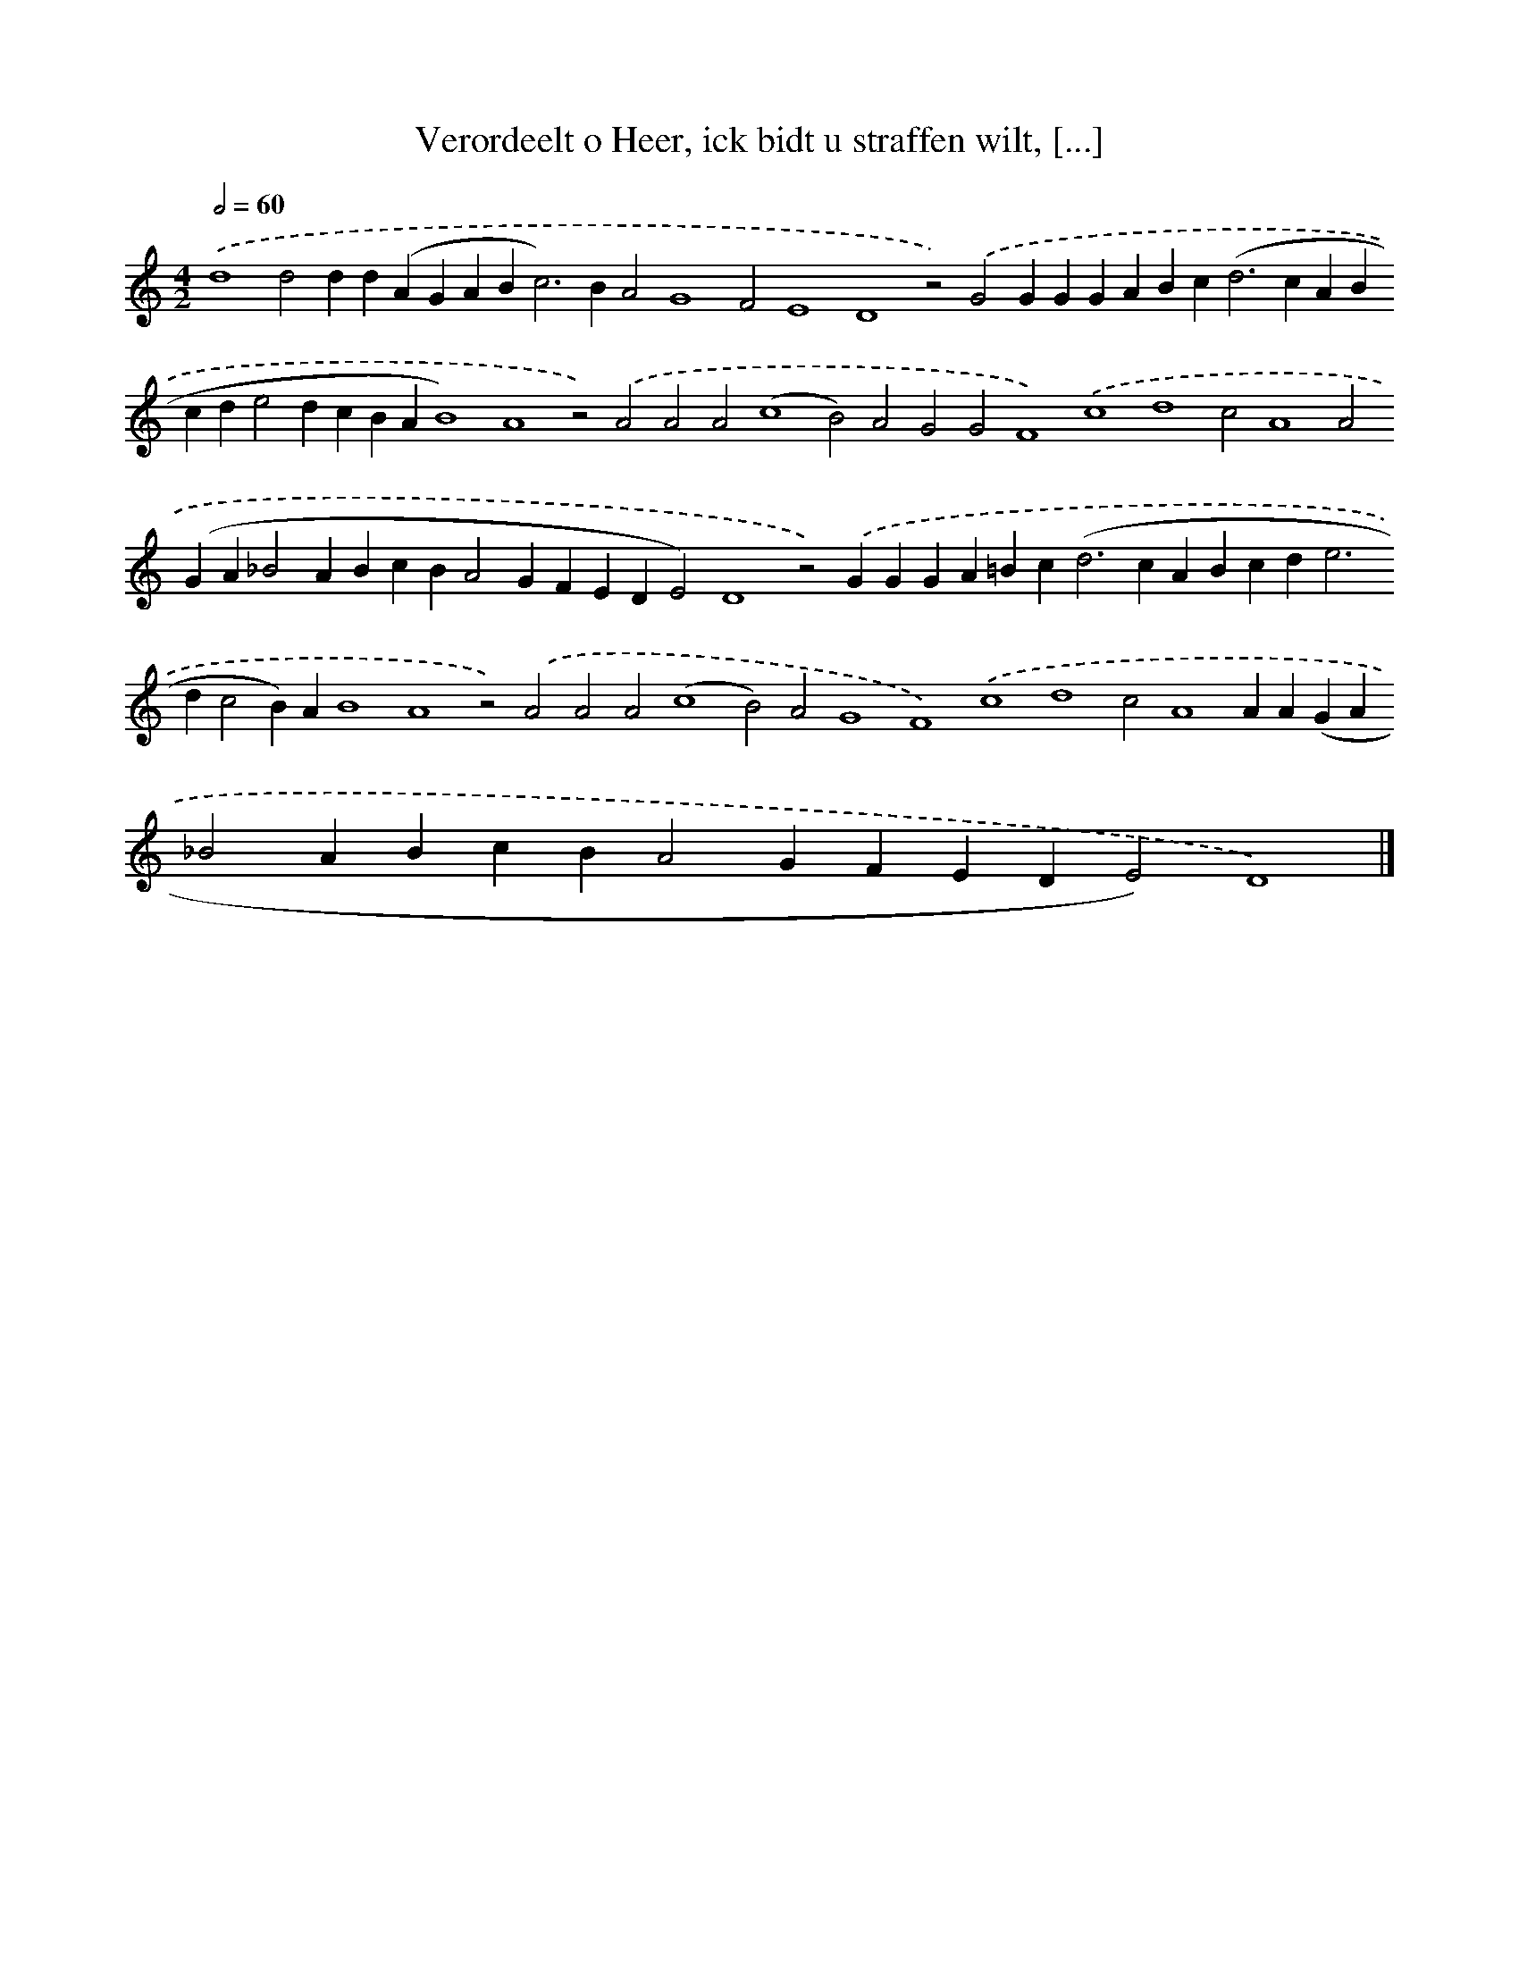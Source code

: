 X: 588
T: Verordeelt o Heer, ick bidt u straffen wilt, [...]
%%abc-version 2.0
%%abcx-abcm2ps-target-version 5.9.1 (29 Sep 2008)
%%abc-creator hum2abc beta
%%abcx-conversion-date 2018/11/01 14:35:34
%%humdrum-veritas 2714435142
%%humdrum-veritas-data 1214726381
%%continueall 1
%%barnumbers 0
L: 1/4
M: 4/2
Q: 1/2=60
K: C clef=treble
.('d4d2dd(AGAB2<c2)BA2G4F2E4D4z2).('G2GGGABc2<(d2cABcde2dcBAB4)A4z2).('A2A2A2(c4B2)A2G2G2F4).('c4d4c2A4A2(GA_B2ABcBA2GFEDE2)D4z2).('GGGA=Bc2<(d2cABcd2<e2dc2B)AB4A4z2).('A2A2A2(c4B2)A2G4F4).('c4d4c2A4AA(GA_B2ABcBA2GFEDE2)D4) |]
